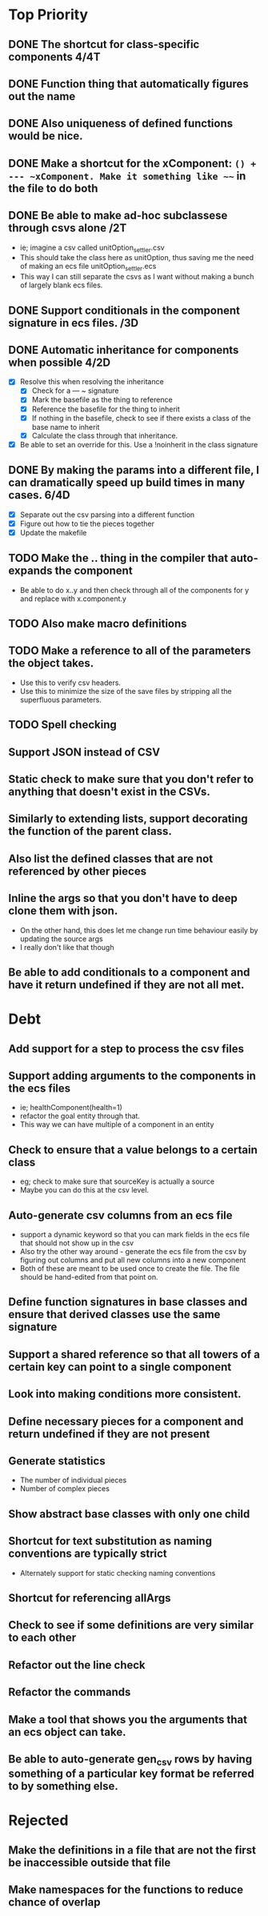 * Top Priority
** DONE The shortcut for class-specific components 4/4T
** DONE Function thing that automatically figures out the name
** DONE Also uniqueness of defined functions would be nice.
** DONE Make a shortcut for the xComponent: ~() + --- ~xComponent. Make it something like ~~~ in the file to do both
   DEADLINE: <2018-12-06 Thu>
** DONE Be able to make ad-hoc subclassese through csvs alone /2T
   DEADLINE: <2018-11-20 Tue>
   - ie; imagine a csv called unitOption_settler.csv
   - This should take the class here as unitOption, thus saving me the need of making an ecs file unitOption_settler.ecs
   - This way I can still separate the csvs as I want without making a bunch of largely blank ecs files.
** DONE Support conditionals in the component signature in ecs files. /3D
   DEADLINE: <2019-06-10 Mon>
** DONE Automatic inheritance for components when possible 4/2D
   DEADLINE: <2019-11-20 Wed>
   - [X] Resolve this when resolving the inheritance
     - [X] Check for a --- ~ signature
     - [X] Mark the basefile as the thing to reference
     - [X] Reference the basefile for the thing to inherit
     - [X] If nothing in the basefile, check to see if there exists a class of the base name to inherit
     - [X] Calculate the class through that inheritance.
   - [X] Be able to set an override for this. Use a !noinherit in the class signature
** DONE By making the params into a different file, I can dramatically speed up build times in many cases. 6/4D
   DEADLINE: <2019-11-19 Tue>
   - [X] Separate out the csv parsing into a different function
   - [X] Figure out how to tie the pieces together
   - [X] Update the makefile
** TODO Make the .. thing in the compiler that auto-expands the component
   - Be able to do x..y and then check through all of the components for y and replace with x.component.y
** TODO Also make macro definitions
** TODO Make a reference to all of the parameters the object takes.
  - Use this to verify csv headers.
  - Use this to minimize the size of the save files by stripping all the superfluous parameters.
** TODO Spell checking
** Support JSON instead of CSV
** Static check to make sure that you don't refer to anything that doesn't exist in the CSVs.
** Similarly to extending lists, support decorating the function of the parent class.
** Also list the defined classes that are not referenced by other pieces
** Inline the args so that you don't have to deep clone them with json.
   - On the other hand, this does let me change run time behaviour easily by updating the source args
   - I really don't like that though
** Be able to add conditionals to a component and have it return undefined if they are not all met.

* Debt
** Add support for a step to process the csv files
** Support adding arguments to the components in the ecs files
   - ie; healthComponent(health=1)
   - refactor the goal entity through that.
   - This way we can have multiple of a component in an entity
** Check to ensure that a value belongs to a certain class
   - eg; check to make sure that sourceKey is actually a source
   - Maybe you can do this at the csv level.
** Auto-generate csv columns from an ecs file
   - support a dynamic keyword so that you can mark fields in the ecs file that should not show up in the csv
   - Also try the other way around - generate the ecs file from the csv by figuring out columns and put all new columns into a new component
   - Both of these are meant to be used once to create the file. The file should be hand-edited from that point on.
** Define function signatures in base classes and ensure that derived classes use the same signature
** Support a shared reference so that all towers of a certain key can point to a single component
** Look into making conditions more consistent.
** Define necessary pieces for a component and return undefined if they are not present
** Generate statistics
   - The number of individual pieces
   - Number of complex pieces
** Show abstract base classes with only one child
** Shortcut for text substitution as naming conventions are typically strict
   - Alternately support for static checking naming conventions
** Shortcut for referencing allArgs
** Check to see if some definitions are very similar to each other
** Refactor out the line check
** Refactor the commands
** Make a tool that shows you the arguments that an ecs object can take.
** Be able to auto-generate gen_csv rows by having something of a particular key format be referred to by something else.
* Rejected
** Make the definitions in a file that are not the first be inaccessible outside that file
** Make namespaces for the functions to reduce chance of overlap
